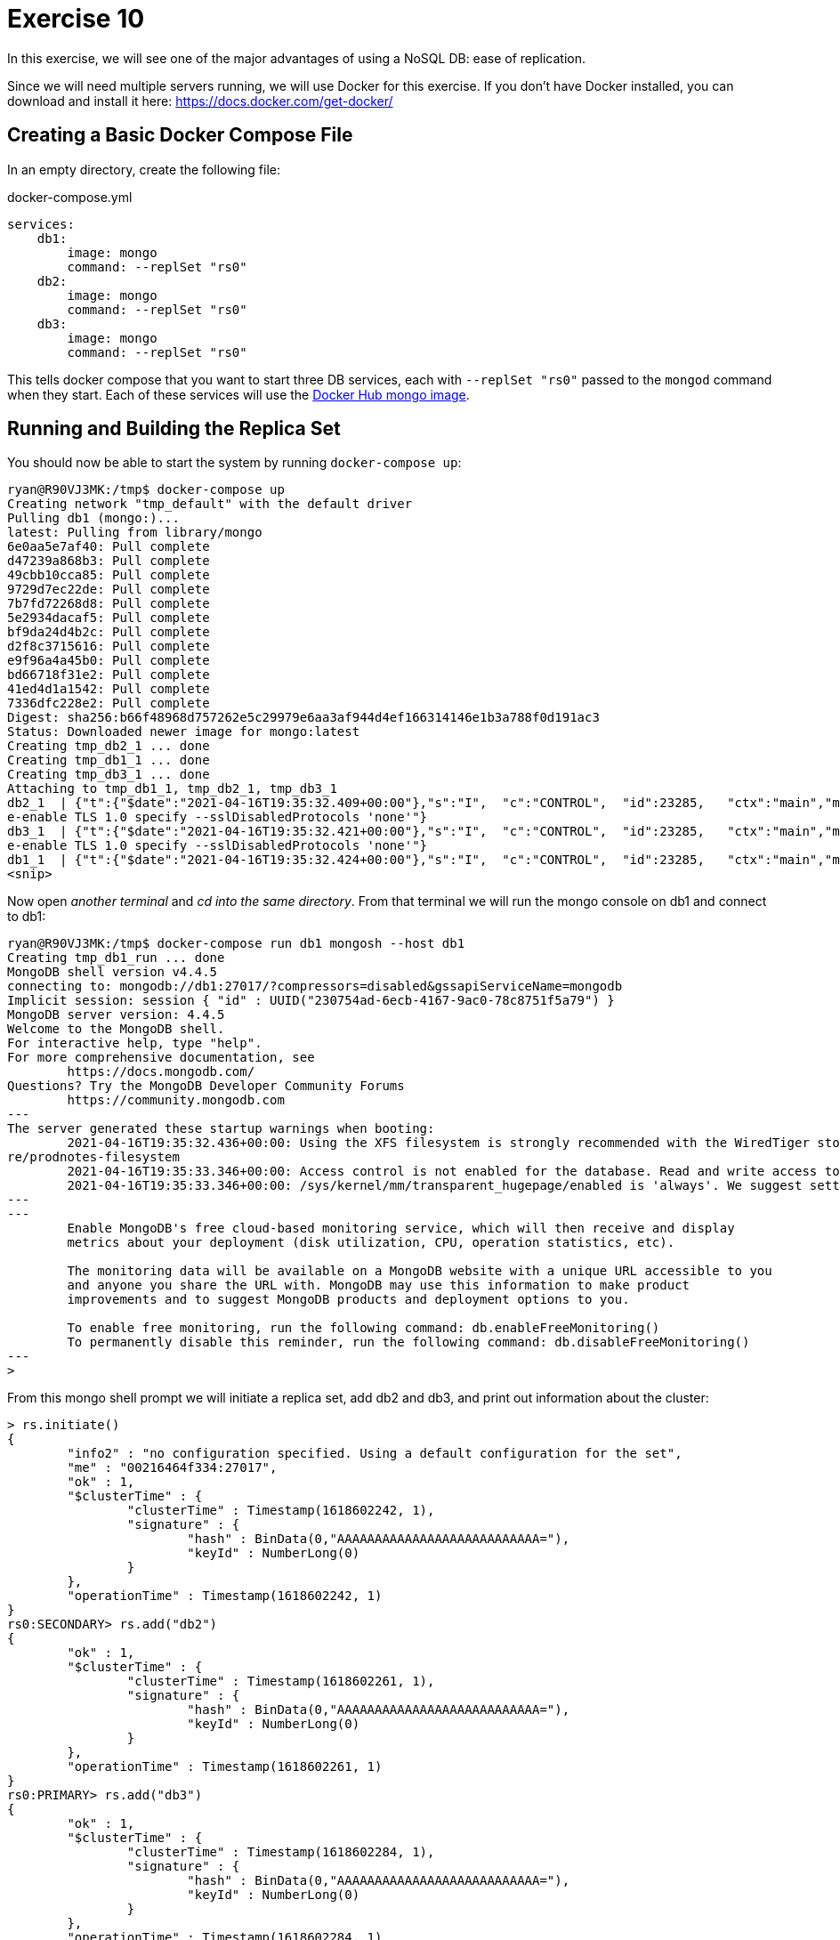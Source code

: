 = Exercise 10 

In this exercise, we will see one of the major advantages of using a NoSQL DB:
ease of replication.

Since we will need multiple servers running, we will use Docker for this
exercise. If you don't have Docker installed, you can download and install it
here: https://docs.docker.com/get-docker/

== Creating a Basic Docker Compose File

In an empty directory, create the following file:

.docker-compose.yml
[source, yml]
----
services:
    db1:
        image: mongo
        command: --replSet "rs0"
    db2:
        image: mongo
        command: --replSet "rs0"
    db3:
        image: mongo
        command: --replSet "rs0"
----

This tells docker compose that you want to start three DB services, each with
`--replSet "rs0"` passed to the `mongod` command when they start. Each of these
services will use the https://hub.docker.com/_/mongo[Docker Hub mongo image].

== Running and Building the Replica Set

You should now be able to start the system by running `docker-compose up`:

[source, console]
----
ryan@R90VJ3MK:/tmp$ docker-compose up
Creating network "tmp_default" with the default driver
Pulling db1 (mongo:)...
latest: Pulling from library/mongo
6e0aa5e7af40: Pull complete
d47239a868b3: Pull complete
49cbb10cca85: Pull complete
9729d7ec22de: Pull complete
7b7fd72268d8: Pull complete
5e2934dacaf5: Pull complete
bf9da24d4b2c: Pull complete
d2f8c3715616: Pull complete
e9f96a4a45b0: Pull complete
bd66718f31e2: Pull complete
41ed4d1a1542: Pull complete
7336dfc228e2: Pull complete
Digest: sha256:b66f48968d757262e5c29979e6aa3af944d4ef166314146e1b3a788f0d191ac3
Status: Downloaded newer image for mongo:latest
Creating tmp_db2_1 ... done
Creating tmp_db1_1 ... done
Creating tmp_db3_1 ... done
Attaching to tmp_db1_1, tmp_db2_1, tmp_db3_1
db2_1  | {"t":{"$date":"2021-04-16T19:35:32.409+00:00"},"s":"I",  "c":"CONTROL",  "id":23285,   "ctx":"main","msg":"Automatically disabling TLS 1.0, to forc
e-enable TLS 1.0 specify --sslDisabledProtocols 'none'"}
db3_1  | {"t":{"$date":"2021-04-16T19:35:32.421+00:00"},"s":"I",  "c":"CONTROL",  "id":23285,   "ctx":"main","msg":"Automatically disabling TLS 1.0, to forc
e-enable TLS 1.0 specify --sslDisabledProtocols 'none'"}
db1_1  | {"t":{"$date":"2021-04-16T19:35:32.424+00:00"},"s":"I",  "c":"CONTROL",  "id":23285,   "ctx":"main","msg":"Automatically disabling TLS 1.0, to forc
<snip>
----

Now open _another terminal_ and _cd into the same directory_. From that
terminal we will run the mongo console on db1 and connect to db1:

[source, console]
----
ryan@R90VJ3MK:/tmp$ docker-compose run db1 mongosh --host db1
Creating tmp_db1_run ... done
MongoDB shell version v4.4.5
connecting to: mongodb://db1:27017/?compressors=disabled&gssapiServiceName=mongodb
Implicit session: session { "id" : UUID("230754ad-6ecb-4167-9ac0-78c8751f5a79") }
MongoDB server version: 4.4.5
Welcome to the MongoDB shell.
For interactive help, type "help".
For more comprehensive documentation, see
        https://docs.mongodb.com/
Questions? Try the MongoDB Developer Community Forums
        https://community.mongodb.com
---
The server generated these startup warnings when booting:
        2021-04-16T19:35:32.436+00:00: Using the XFS filesystem is strongly recommended with the WiredTiger storage engine. See http://dochub.mongodb.org/co
re/prodnotes-filesystem
        2021-04-16T19:35:33.346+00:00: Access control is not enabled for the database. Read and write access to data and configuration is unrestricted
        2021-04-16T19:35:33.346+00:00: /sys/kernel/mm/transparent_hugepage/enabled is 'always'. We suggest setting it to 'never'
---
---
        Enable MongoDB's free cloud-based monitoring service, which will then receive and display
        metrics about your deployment (disk utilization, CPU, operation statistics, etc).

        The monitoring data will be available on a MongoDB website with a unique URL accessible to you
        and anyone you share the URL with. MongoDB may use this information to make product
        improvements and to suggest MongoDB products and deployment options to you.

        To enable free monitoring, run the following command: db.enableFreeMonitoring()
        To permanently disable this reminder, run the following command: db.disableFreeMonitoring()
---
>
----

From this mongo shell prompt we will initiate a replica set, add db2 and db3,
and print out information about the cluster:

[source, console]
----
> rs.initiate()
{
        "info2" : "no configuration specified. Using a default configuration for the set",
        "me" : "00216464f334:27017",
        "ok" : 1,
        "$clusterTime" : {
                "clusterTime" : Timestamp(1618602242, 1),
                "signature" : {
                        "hash" : BinData(0,"AAAAAAAAAAAAAAAAAAAAAAAAAAA="),
                        "keyId" : NumberLong(0)
                }
        },
        "operationTime" : Timestamp(1618602242, 1)
}
rs0:SECONDARY> rs.add("db2")
{
        "ok" : 1,
        "$clusterTime" : {
                "clusterTime" : Timestamp(1618602261, 1),
                "signature" : {
                        "hash" : BinData(0,"AAAAAAAAAAAAAAAAAAAAAAAAAAA="),
                        "keyId" : NumberLong(0)
                }
        },
        "operationTime" : Timestamp(1618602261, 1)
}
rs0:PRIMARY> rs.add("db3")
{
        "ok" : 1,
        "$clusterTime" : {
                "clusterTime" : Timestamp(1618602284, 1),
                "signature" : {
                        "hash" : BinData(0,"AAAAAAAAAAAAAAAAAAAAAAAAAAA="),
                        "keyId" : NumberLong(0)
                }
        },
        "operationTime" : Timestamp(1618602284, 1)
}
rs0:PRIMARY> rs.conf()
{
        "_id" : "rs0",
        "version" : 3,
        "term" : 1,
        "protocolVersion" : NumberLong(1),
        "writeConcernMajorityJournalDefault" : true,
        "members" : [
                {
                        "_id" : 0,
                        "host" : "00216464f334:27017",
                        "arbiterOnly" : false,
                        "buildIndexes" : true,
                        "hidden" : false,
                        "priority" : 1,
                        "tags" : {

                        },
                        "slaveDelay" : NumberLong(0),
                        "votes" : 1
                },
                {
                        "_id" : 1,
                        "host" : "db2:27017",
                        "arbiterOnly" : false,
                        "buildIndexes" : true,
                        "hidden" : false,
                        "priority" : 1,
                        "tags" : {

                        },
                        "slaveDelay" : NumberLong(0),
                        "votes" : 1
                },
                {
                        "_id" : 2,
                        "host" : "db3:27017",
                        "arbiterOnly" : false,
                        "buildIndexes" : true,
                        "hidden" : false,
                        "priority" : 1,
                        "tags" : {

                        },
                        "slaveDelay" : NumberLong(0),
                        "votes" : 1
                }
        ],
        "settings" : {
                "chainingAllowed" : true,
                "heartbeatIntervalMillis" : 2000,
                "heartbeatTimeoutSecs" : 10,
                "electionTimeoutMillis" : 10000,
                "catchUpTimeoutMillis" : -1,
                "catchUpTakeoverDelayMillis" : 30000,
                "getLastErrorModes" : {

                },
                "getLastErrorDefaults" : {
                        "w" : 1,
                        "wtimeout" : 0
                },
                "replicaSetId" : ObjectId("6079e90135b76103e810ebc3")
        }
}
rs0:PRIMARY> rs.status()
{
        "set" : "rs0",
        "date" : ISODate("2021-04-16T19:45:05.734Z"),
        "myState" : 1,
        "term" : NumberLong(1),
        "syncSourceHost" : "",
        "syncSourceId" : -1,
        "heartbeatIntervalMillis" : NumberLong(2000),
        "majorityVoteCount" : 2,
        "writeMajorityCount" : 2,
        "votingMembersCount" : 3,
        "writableVotingMembersCount" : 3,
        "optimes" : {
                "lastCommittedOpTime" : {
                        "ts" : Timestamp(1618602302, 1),
                        "t" : NumberLong(1)
                },
                "lastCommittedWallTime" : ISODate("2021-04-16T19:45:02.145Z"),
                "readConcernMajorityOpTime" : {
                        "ts" : Timestamp(1618602302, 1),
                        "t" : NumberLong(1)
                },
                "readConcernMajorityWallTime" : ISODate("2021-04-16T19:45:02.145Z"),
                "appliedOpTime" : {
                        "ts" : Timestamp(1618602302, 1),
                        "t" : NumberLong(1)
                },
                "durableOpTime" : {
                        "ts" : Timestamp(1618602302, 1),
                        "t" : NumberLong(1)
                },
                "lastAppliedWallTime" : ISODate("2021-04-16T19:45:02.145Z"),
                "lastDurableWallTime" : ISODate("2021-04-16T19:45:02.145Z")
        },
        "lastStableRecoveryTimestamp" : Timestamp(1618602302, 1),
        "electionCandidateMetrics" : {
                "lastElectionReason" : "electionTimeout",
                "lastElectionDate" : ISODate("2021-04-16T19:44:02.092Z"),
                "electionTerm" : NumberLong(1),
                "lastCommittedOpTimeAtElection" : {
                        "ts" : Timestamp(0, 0),
                        "t" : NumberLong(-1)
                },
                "lastSeenOpTimeAtElection" : {
                        "ts" : Timestamp(1618602242, 1),
                        "t" : NumberLong(-1)
                },
                "numVotesNeeded" : 1,
                "priorityAtElection" : 1,
                "electionTimeoutMillis" : NumberLong(10000),
                "newTermStartDate" : ISODate("2021-04-16T19:44:02.121Z"),
                "wMajorityWriteAvailabilityDate" : ISODate("2021-04-16T19:44:02.163Z")
        },
        "members" : [
                {
                        "_id" : 0,
                        "name" : "00216464f334:27017",
                        "health" : 1,
                        "state" : 1,
                        "stateStr" : "PRIMARY",
                        "uptime" : 573,
                        "optime" : {
                                "ts" : Timestamp(1618602302, 1),
                                "t" : NumberLong(1)
                        },
                        "optimeDate" : ISODate("2021-04-16T19:45:02Z"),
                        "syncSourceHost" : "",
                        "syncSourceId" : -1,
                        "infoMessage" : "Could not find member to sync from",
                        "electionTime" : Timestamp(1618602242, 2),
                        "electionDate" : ISODate("2021-04-16T19:44:02Z"),
                        "configVersion" : 3,
                        "configTerm" : 1,
                        "self" : true,
                        "lastHeartbeatMessage" : ""
                },
                {
                        "_id" : 1,
                        "name" : "db2:27017",
                        "health" : 1,
                        "state" : 2,
                        "stateStr" : "SECONDARY",
                        "uptime" : 44,
                        "optime" : {
                                "ts" : Timestamp(1618602302, 1),
                                "t" : NumberLong(1)
                        },
                        "optimeDurable" : {
                                "ts" : Timestamp(1618602302, 1),
                                "t" : NumberLong(1)
                        },
                        "optimeDate" : ISODate("2021-04-16T19:45:02Z"),
                        "optimeDurableDate" : ISODate("2021-04-16T19:45:02Z"),
                        "lastHeartbeat" : ISODate("2021-04-16T19:45:04.401Z"),
                        "lastHeartbeatRecv" : ISODate("2021-04-16T19:45:04.406Z"),
                        "pingMs" : NumberLong(0),
                        "lastHeartbeatMessage" : "",
                        "syncSourceHost" : "00216464f334:27017",
                        "syncSourceId" : 0,
                        "infoMessage" : "",
                        "configVersion" : 3,
                        "configTerm" : 1
                },
                {
                        "_id" : 2,
                        "name" : "db3:27017",
                        "health" : 1,
                        "state" : 2,
                        "stateStr" : "SECONDARY",
                        "uptime" : 21,
                        "optime" : {
                                "ts" : Timestamp(1618602302, 1),
                                "t" : NumberLong(1)
                        },
                        "optimeDurable" : {
                                "ts" : Timestamp(1618602302, 1),
                                "t" : NumberLong(1)
                        },
                        "optimeDate" : ISODate("2021-04-16T19:45:02Z"),
                        "optimeDurableDate" : ISODate("2021-04-16T19:45:02Z"),
                        "lastHeartbeat" : ISODate("2021-04-16T19:45:04.400Z"),
                        "lastHeartbeatRecv" : ISODate("2021-04-16T19:45:04.813Z"),
                        "pingMs" : NumberLong(0),
                        "lastHeartbeatMessage" : "",
                        "syncSourceHost" : "db2:27017",
                        "syncSourceId" : 1,
                        "infoMessage" : "",
                        "configVersion" : 3,
                        "configTerm" : 1
                }
        ],
        "ok" : 1,
        "$clusterTime" : {
                "clusterTime" : Timestamp(1618602302, 1),
                "signature" : {
                        "hash" : BinData(0,"AAAAAAAAAAAAAAAAAAAAAAAAAAA="),
                        "keyId" : NumberLong(0)
                }
        },
        "operationTime" : Timestamp(1618602302, 1)
}
rs0:PRIMARY>
----

Use the information from the `status` and `conf` commands to answer the
questions. When you are done, you can enter Ctrl-C in the terminal running
docker compose to shut everything down.

== Questions

[qanda]
How many nodes are in this cluster?::
  {empty}
What is the `id` of the `PRIMARY` node?::
  {empty}
What is the name of our replica set?::
  {empty}
What is the purpose of the `HeartbeatMessage`?::
  {empty}
